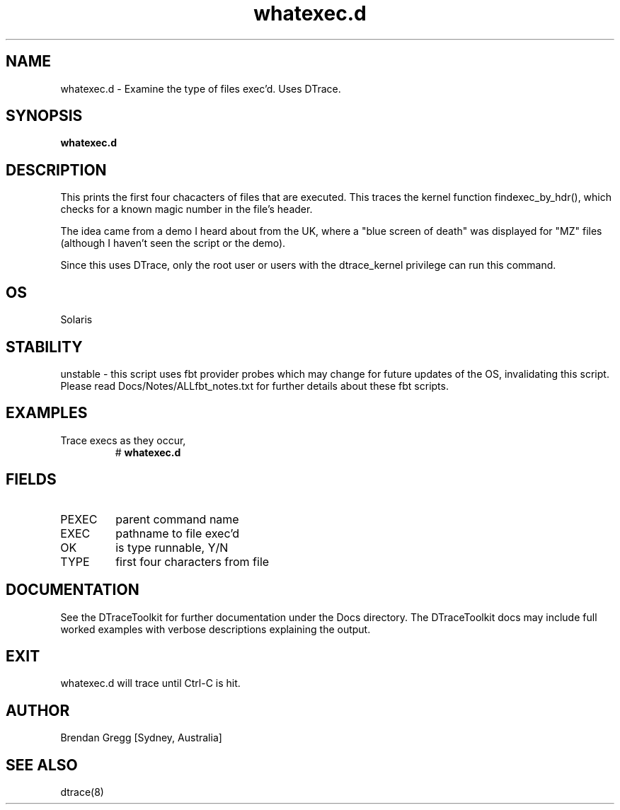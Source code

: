 .TH whatexec.d 8  "$Date:: 2007-08-05 #$" "USER COMMANDS"
.SH NAME
whatexec.d \- Examine the type of files exec'd. Uses DTrace.
.SH SYNOPSIS
.B whatexec.d
.SH DESCRIPTION
This prints the first four chacacters of files that are executed.
This traces the kernel function findexec_by_hdr(), which checks for
a known magic number in the file's header.

The idea came from a demo I heard about from the UK, where a
"blue screen of death" was displayed for "MZ" files (although I
haven't seen the script or the demo).

Since this uses DTrace, only the root user or users with the
dtrace_kernel privilege can run this command.
.SH OS
Solaris
.SH STABILITY
unstable - this script uses fbt provider probes which may change for
future updates of the OS, invalidating this script. Please read
Docs/Notes/ALLfbt_notes.txt for further details about these fbt scripts.
.SH EXAMPLES
.TP
Trace execs as they occur,
# 
.B whatexec.d
.PP
.SH FIELDS
.TP
PEXEC
parent command name
.TP
EXEC
pathname to file exec'd
.TP
OK
is type runnable, Y/N
.TP
TYPE
first four characters from file
.PP
.SH DOCUMENTATION
See the DTraceToolkit for further documentation under the 
Docs directory. The DTraceToolkit docs may include full worked
examples with verbose descriptions explaining the output.
.SH EXIT
whatexec.d will trace until Ctrl\-C is hit. 
.SH AUTHOR
Brendan Gregg
[Sydney, Australia]
.SH SEE ALSO
dtrace(8)

